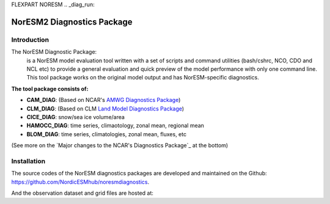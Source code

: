 FLEXPART NORESM
.. _diag_run:

****************************
NorESM2 Diagnostics Package
****************************

Introduction
============

The NorESM Diagnostic Package:
  is a NorESM model evaluation tool written with a set of scripts and command utilities (bash/cshrc, NCO, CDO and NCL etc) to provide a general evaluation and quick preview of the model performance with only one command line. This tool package works on the original model output and has NorESM-specific diagnostics.

**The tool package consists of:**

* **CAM_DIAG**: (Based on NCAR's `AMWG Diagnostics Package <http://www.cesm.ucar.edu/working_groups/Atmosphere/amwg-diagnostics-package/>`_)
* **CLM_DIAG**: (Based on CLM `Land Model Diagnostics Package <http://www.cesm.ucar.edu/models/cesm1.2/clm/clm_diagpackage.html>`_)
* **CICE_DIAG**: snow/sea ice volume/area
* **HAMOCC_DIAG**: time series, climaotology, zonal mean, regional mean
* **BLOM_DIAG**: time series, climatologies, zonal mean, fluxes, etc

(See more on the `Major changes to the NCAR's Diagnostics Package`_ at the bottom)

Installation
============

The source codes of the NorESM diagnostics packages are developed and maintained on the Github:
https://github.com/NordicESMhub/noresmdiagnostics.

And the observation dataset and grid files are hosted at:
